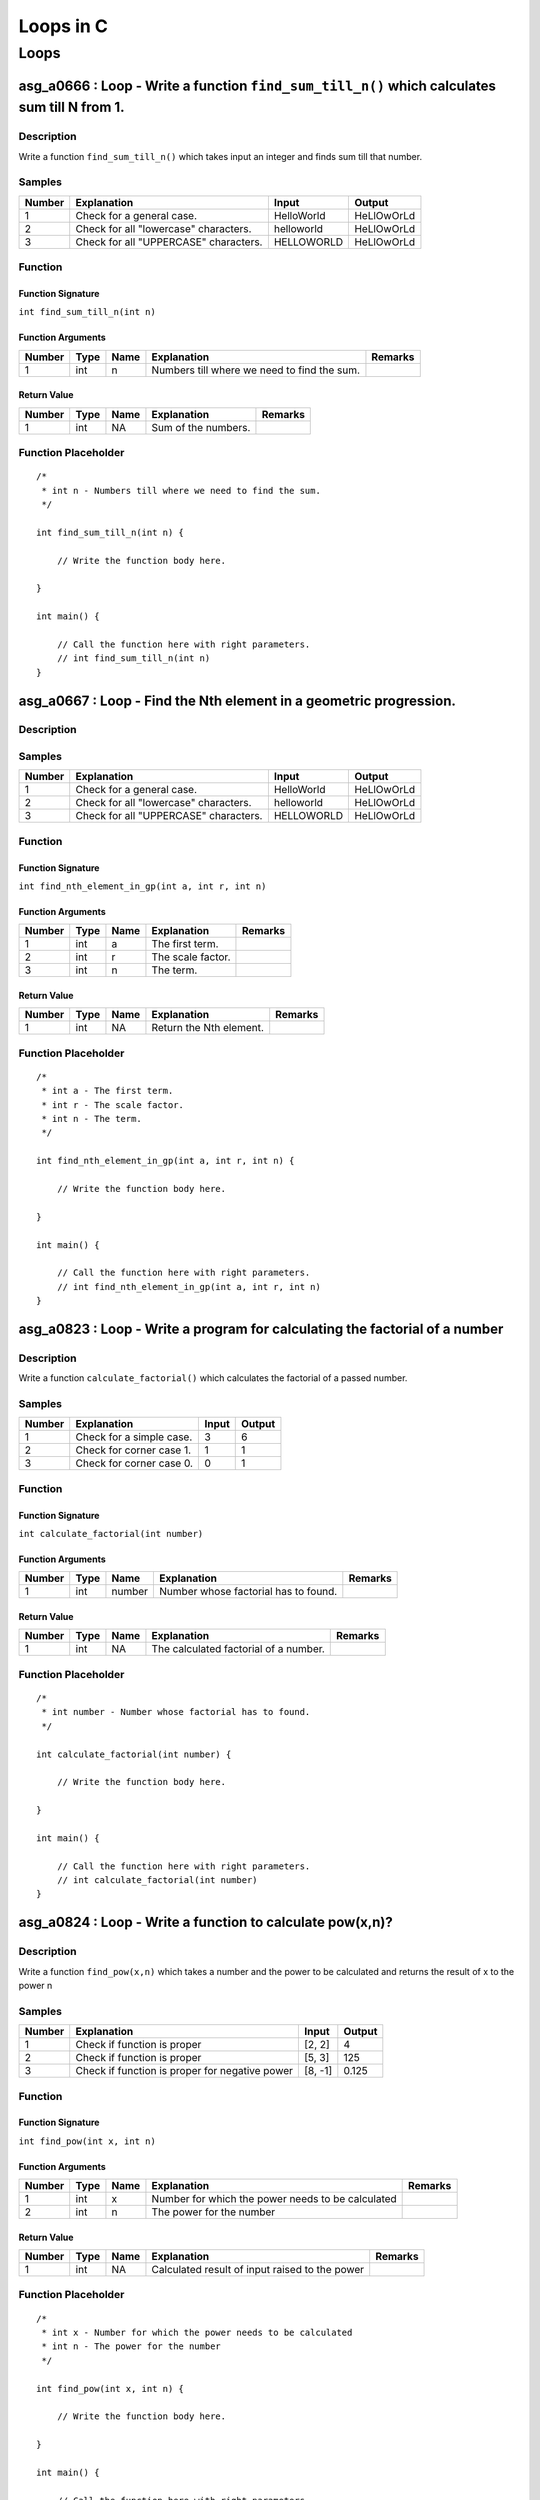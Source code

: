 

==========
Loops in C
==========


*****
Loops
*****


---------------------------------------------------------------------------------------------
asg_a0666 : Loop - Write a function ``find_sum_till_n()`` which calculates sum till N from 1.
---------------------------------------------------------------------------------------------


'''''''''''
Description
'''''''''''

Write a function ``find_sum_till_n()`` which takes input an integer and finds sum till that number.


'''''''
Samples
'''''''
========  =====================================  ==========  ==========
  Number  Explanation                            Input       Output
========  =====================================  ==========  ==========
       1  Check for a general case.              HelloWorld  HeLlOwOrLd
       2  Check for all "lowercase" characters.  helloworld  HeLlOwOrLd
       3  Check for all "UPPERCASE" characters.  HELLOWORLD  HeLlOwOrLd
========  =====================================  ==========  ==========


''''''''
Function
''''''''


^^^^^^^^^^^^^^^^^^
Function Signature
^^^^^^^^^^^^^^^^^^

``int find_sum_till_n(int n)``


^^^^^^^^^^^^^^^^^^
Function Arguments
^^^^^^^^^^^^^^^^^^
========  ======  ======  ===========================================  =========
  Number  Type    Name    Explanation                                  Remarks
========  ======  ======  ===========================================  =========
       1  int     n       Numbers till where we need to find the sum.
========  ======  ======  ===========================================  =========


^^^^^^^^^^^^
Return Value
^^^^^^^^^^^^
========  ======  ======  ===================  =========
  Number  Type    Name    Explanation          Remarks
========  ======  ======  ===================  =========
       1  int     NA      Sum of the numbers.
========  ======  ======  ===================  =========


''''''''''''''''''''
Function Placeholder
''''''''''''''''''''

::

	/*
	 * int n - Numbers till where we need to find the sum.
	 */
	
	int find_sum_till_n(int n) {
	
	    // Write the function body here.
	
	}
	
	int main() {
	
	    // Call the function here with right parameters.
	    // int find_sum_till_n(int n)
	}

.. raw:: latex

    \clearpage


-------------------------------------------------------------------
asg_a0667 : Loop - Find the Nth element in a geometric progression.
-------------------------------------------------------------------


'''''''''''
Description
'''''''''''




'''''''
Samples
'''''''
========  =====================================  ==========  ==========
  Number  Explanation                            Input       Output
========  =====================================  ==========  ==========
       1  Check for a general case.              HelloWorld  HeLlOwOrLd
       2  Check for all "lowercase" characters.  helloworld  HeLlOwOrLd
       3  Check for all "UPPERCASE" characters.  HELLOWORLD  HeLlOwOrLd
========  =====================================  ==========  ==========


''''''''
Function
''''''''


^^^^^^^^^^^^^^^^^^
Function Signature
^^^^^^^^^^^^^^^^^^

``int find_nth_element_in_gp(int a, int r, int n)``


^^^^^^^^^^^^^^^^^^
Function Arguments
^^^^^^^^^^^^^^^^^^
========  ======  ======  =================  =========
  Number  Type    Name    Explanation        Remarks
========  ======  ======  =================  =========
       1  int     a       The first term.
       2  int     r       The scale factor.
       3  int     n       The term.
========  ======  ======  =================  =========


^^^^^^^^^^^^
Return Value
^^^^^^^^^^^^
========  ======  ======  =======================  =========
  Number  Type    Name    Explanation              Remarks
========  ======  ======  =======================  =========
       1  int     NA      Return the Nth element.
========  ======  ======  =======================  =========


''''''''''''''''''''
Function Placeholder
''''''''''''''''''''

::

	/*
	 * int a - The first term.
	 * int r - The scale factor.
	 * int n - The term.
	 */
	
	int find_nth_element_in_gp(int a, int r, int n) {
	
	    // Write the function body here.
	
	}
	
	int main() {
	
	    // Call the function here with right parameters.
	    // int find_nth_element_in_gp(int a, int r, int n)
	}

.. raw:: latex

    \clearpage


----------------------------------------------------------------------------
asg_a0823 : Loop - Write a program for calculating the factorial of a number
----------------------------------------------------------------------------


'''''''''''
Description
'''''''''''

Write a function ``calculate_factorial()`` which calculates the factorial of a passed number.


'''''''
Samples
'''''''
========  ========================  =======  ========
  Number  Explanation                 Input    Output
========  ========================  =======  ========
       1  Check for a simple case.        3         6
       2  Check for corner case 1.        1         1
       3  Check for corner case 0.        0         1
========  ========================  =======  ========


''''''''
Function
''''''''


^^^^^^^^^^^^^^^^^^
Function Signature
^^^^^^^^^^^^^^^^^^

``int calculate_factorial(int number)``


^^^^^^^^^^^^^^^^^^
Function Arguments
^^^^^^^^^^^^^^^^^^
========  ======  ======  ====================================  =========
  Number  Type    Name    Explanation                           Remarks
========  ======  ======  ====================================  =========
       1  int     number  Number whose factorial has to found.
========  ======  ======  ====================================  =========


^^^^^^^^^^^^
Return Value
^^^^^^^^^^^^
========  ======  ======  =====================================  =========
  Number  Type    Name    Explanation                            Remarks
========  ======  ======  =====================================  =========
       1  int     NA      The calculated factorial of a number.
========  ======  ======  =====================================  =========


''''''''''''''''''''
Function Placeholder
''''''''''''''''''''

::

	/*
	 * int number - Number whose factorial has to found.
	 */
	
	int calculate_factorial(int number) {
	
	    // Write the function body here.
	
	}
	
	int main() {
	
	    // Call the function here with right parameters.
	    // int calculate_factorial(int number)
	}

.. raw:: latex

    \clearpage


----------------------------------------------------------
asg_a0824 : Loop - Write a function to calculate pow(x,n)?
----------------------------------------------------------


'''''''''''
Description
'''''''''''

Write a function ``find_pow(x,n)`` which takes a number and the power to be calculated and returns the result of x to the power n


'''''''
Samples
'''''''
========  ==============================================  =======  ========
  Number  Explanation                                     Input      Output
========  ==============================================  =======  ========
       1  Check if function is proper                     [2, 2]      4
       2  Check if function is proper                     [5, 3]    125
       3  Check if function is proper for negative power  [8, -1]     0.125
========  ==============================================  =======  ========


''''''''
Function
''''''''


^^^^^^^^^^^^^^^^^^
Function Signature
^^^^^^^^^^^^^^^^^^

``int find_pow(int x, int n)``


^^^^^^^^^^^^^^^^^^
Function Arguments
^^^^^^^^^^^^^^^^^^
========  ======  ======  =================================================  =========
  Number  Type    Name    Explanation                                        Remarks
========  ======  ======  =================================================  =========
       1  int     x       Number for which the power needs to be calculated
       2  int     n       The power for the number
========  ======  ======  =================================================  =========


^^^^^^^^^^^^
Return Value
^^^^^^^^^^^^
========  ======  ======  ==============================================  =========
  Number  Type    Name    Explanation                                     Remarks
========  ======  ======  ==============================================  =========
       1  int     NA      Calculated result of input raised to the power
========  ======  ======  ==============================================  =========


''''''''''''''''''''
Function Placeholder
''''''''''''''''''''

::

	/*
	 * int x - Number for which the power needs to be calculated
	 * int n - The power for the number
	 */
	
	int find_pow(int x, int n) {
	
	    // Write the function body here.
	
	}
	
	int main() {
	
	    // Call the function here with right parameters.
	    // int find_pow(int x, int n)
	}

.. raw:: latex

    \clearpage


--------------------------------------------------------------------------------
asg_a0274 : Loop - Write a function ``print_pattern_01()`` which prints pattern.
--------------------------------------------------------------------------------


'''''''''''
Description
'''''''''''


::

    ********
    ********
    ********
    ********
    ********



'''''''
Samples
'''''''
========  =============  =======  ========
Number    Explanation    Input    Output
========  =============  =======  ========
========  =============  =======  ========


''''''''
Function
''''''''


^^^^^^^^^^^^^^^^^^
Function Signature
^^^^^^^^^^^^^^^^^^

``void print_pattern_01(void)``


^^^^^^^^^^^^^^^^^^
Function Arguments
^^^^^^^^^^^^^^^^^^
========  ======  ======  ============================================  =========
  Number  Type    Name    Explanation                                   Remarks
========  ======  ======  ============================================  =========
       1  void            Nothing needs to be passed to this function.
========  ======  ======  ============================================  =========


^^^^^^^^^^^^
Return Value
^^^^^^^^^^^^
========  ======  ======  =============================================  =========
  Number  Type    Name    Explanation                                    Remarks
========  ======  ======  =============================================  =========
       1  void    NA      The output needs to be printed on the screen.
========  ======  ======  =============================================  =========


''''''''''''''''''''
Function Placeholder
''''''''''''''''''''

::

	/*
	 * void  - Nothing needs to be passed to this function.
	 */
	
	void print_pattern_01(void) {
	
	    // Write the function body here.
	
	}
	
	int main() {
	
	    // Call the function here with right parameters.
	    // void print_pattern_01(void)
	}

.. raw:: latex

    \clearpage


------------------------------------------------------------------------------------
asg_a0275 : Loop - Write a function ``print_pattern_02()`` which prints the pattern.
------------------------------------------------------------------------------------


'''''''''''
Description
'''''''''''


::

    *****
    ****
    ***
    **
    *



'''''''
Samples
'''''''
========  =============  =======  ========
Number    Explanation    Input    Output
========  =============  =======  ========
========  =============  =======  ========


''''''''
Function
''''''''


^^^^^^^^^^^^^^^^^^
Function Signature
^^^^^^^^^^^^^^^^^^

``void print_pattern_02(void)``


^^^^^^^^^^^^^^^^^^
Function Arguments
^^^^^^^^^^^^^^^^^^
========  ======  ======  ========================================  =========
  Number  Type    Name    Explanation                               Remarks
========  ======  ======  ========================================  =========
       1  void            Nothing will be passed to this function.
========  ======  ======  ========================================  =========


^^^^^^^^^^^^
Return Value
^^^^^^^^^^^^
========  ======  ======  ==========================================  =========
  Number  Type    Name    Explanation                                 Remarks
========  ======  ======  ==========================================  =========
       1  void    NA      Nothing will be returned in this function.
========  ======  ======  ==========================================  =========


''''''''''''''''''''
Function Placeholder
''''''''''''''''''''

::

	/*
	 * void  - Nothing will be passed to this function.
	 */
	
	void print_pattern_02(void) {
	
	    // Write the function body here.
	
	}
	
	int main() {
	
	    // Call the function here with right parameters.
	    // void print_pattern_02(void)
	}

.. raw:: latex

    \clearpage


------------------------------------------------------------------------------------
asg_a0276 : Loop - Write a function ``print_pattern_03()`` which prints the pattern.
------------------------------------------------------------------------------------


'''''''''''
Description
'''''''''''


:: 

    *
    **
    ***
    ****
    *****



'''''''
Samples
'''''''
========  =============  =======  ========
Number    Explanation    Input    Output
========  =============  =======  ========
========  =============  =======  ========


''''''''
Function
''''''''


^^^^^^^^^^^^^^^^^^
Function Signature
^^^^^^^^^^^^^^^^^^

``void print_pattern_03(void)``


^^^^^^^^^^^^^^^^^^
Function Arguments
^^^^^^^^^^^^^^^^^^
========  ======  ======  ========================================  =========
  Number  Type    Name    Explanation                               Remarks
========  ======  ======  ========================================  =========
       1  void            Nothing will be passed to this function.
========  ======  ======  ========================================  =========


^^^^^^^^^^^^
Return Value
^^^^^^^^^^^^
========  ======  ======  ==========================================  =========
  Number  Type    Name    Explanation                                 Remarks
========  ======  ======  ==========================================  =========
       1  void    NA      Nothing will be returned in this function.
========  ======  ======  ==========================================  =========


''''''''''''''''''''
Function Placeholder
''''''''''''''''''''

::

	/*
	 * void  - Nothing will be passed to this function.
	 */
	
	void print_pattern_03(void) {
	
	    // Write the function body here.
	
	}
	
	int main() {
	
	    // Call the function here with right parameters.
	    // void print_pattern_03(void)
	}

.. raw:: latex

    \clearpage


------------------------------------------------------------------------------------
asg_a0278 : Loop - Write a function ``print_pattern_05()`` which prints the pattern.
------------------------------------------------------------------------------------


'''''''''''
Description
'''''''''''


::

    ####*
    ###**
    ##***
    #****
    *****



'''''''
Samples
'''''''
========  =============  =======  ========
Number    Explanation    Input    Output
========  =============  =======  ========
========  =============  =======  ========


''''''''
Function
''''''''


^^^^^^^^^^^^^^^^^^
Function Signature
^^^^^^^^^^^^^^^^^^

``void print_pattern_05(void)``


^^^^^^^^^^^^^^^^^^
Function Arguments
^^^^^^^^^^^^^^^^^^
========  ======  ======  ========================================  =========
  Number  Type    Name    Explanation                               Remarks
========  ======  ======  ========================================  =========
       1  void            Nothing will be passed to this function.
========  ======  ======  ========================================  =========


^^^^^^^^^^^^
Return Value
^^^^^^^^^^^^
========  ======  ======  ==========================================  =========
  Number  Type    Name    Explanation                                 Remarks
========  ======  ======  ==========================================  =========
       1  void    NA      Nothing will be returned in this function.
========  ======  ======  ==========================================  =========


''''''''''''''''''''
Function Placeholder
''''''''''''''''''''

::

	/*
	 * void  - Nothing will be passed to this function.
	 */
	
	void print_pattern_05(void) {
	
	    // Write the function body here.
	
	}
	
	int main() {
	
	    // Call the function here with right parameters.
	    // void print_pattern_05(void)
	}

.. raw:: latex

    \clearpage


------------------------------------------------------------------------------------
asg_a0279 : Loop - Write a function ``print_pattern_05()`` which prints the pattern.
------------------------------------------------------------------------------------


'''''''''''
Description
'''''''''''


::

        *
       **
      ***
     ****
    *****



'''''''
Samples
'''''''
========  =============  =======  ========
Number    Explanation    Input    Output
========  =============  =======  ========
========  =============  =======  ========


''''''''
Function
''''''''


^^^^^^^^^^^^^^^^^^
Function Signature
^^^^^^^^^^^^^^^^^^

``void print_pattern_05(void)``


^^^^^^^^^^^^^^^^^^
Function Arguments
^^^^^^^^^^^^^^^^^^
========  ======  ======  ========================================  =========
  Number  Type    Name    Explanation                               Remarks
========  ======  ======  ========================================  =========
       1  void            Nothing will be passed to this function.
========  ======  ======  ========================================  =========


^^^^^^^^^^^^
Return Value
^^^^^^^^^^^^
========  ======  ======  ==========================================  =========
  Number  Type    Name    Explanation                                 Remarks
========  ======  ======  ==========================================  =========
       1  void    NA      Nothing will be returned in this function.
========  ======  ======  ==========================================  =========


''''''''''''''''''''
Function Placeholder
''''''''''''''''''''

::

	/*
	 * void  - Nothing will be passed to this function.
	 */
	
	void print_pattern_05(void) {
	
	    // Write the function body here.
	
	}
	
	int main() {
	
	    // Call the function here with right parameters.
	    // void print_pattern_05(void)
	}

.. raw:: latex

    \clearpage


---------------------------------------------------------------------------------
asg_a0280 : Loop - Write a function ``print_pattern()`` which prints the pattern.
---------------------------------------------------------------------------------


'''''''''''
Description
'''''''''''


::

       ***********
       ***** *****
       ****   ****
       ***     ***
       **       **
       *         *
       **       **
       ***     ***
       ****   ****
       ***** *****
       ***********



'''''''
Samples
'''''''
========  =============  =======  ========
Number    Explanation    Input    Output
========  =============  =======  ========
========  =============  =======  ========


''''''''
Function
''''''''


^^^^^^^^^^^^^^^^^^
Function Signature
^^^^^^^^^^^^^^^^^^

``void print_pattern(void)``


^^^^^^^^^^^^^^^^^^
Function Arguments
^^^^^^^^^^^^^^^^^^
========  ======  ======  ========================================  =========
  Number  Type    Name    Explanation                               Remarks
========  ======  ======  ========================================  =========
       1  void            Nothing will be passed to this function.
========  ======  ======  ========================================  =========


^^^^^^^^^^^^
Return Value
^^^^^^^^^^^^
========  ======  ======  ==========================================  =========
  Number  Type    Name    Explanation                                 Remarks
========  ======  ======  ==========================================  =========
       1  void    NA      Nothing will be returned in this function.
========  ======  ======  ==========================================  =========


''''''''''''''''''''
Function Placeholder
''''''''''''''''''''

::

	/*
	 * void  - Nothing will be passed to this function.
	 */
	
	void print_pattern(void) {
	
	    // Write the function body here.
	
	}
	
	int main() {
	
	    // Call the function here with right parameters.
	    // void print_pattern(void)
	}

.. raw:: latex

    \clearpage


-------------------------------------------------------------------------------
asg_a0281 : Loop - Write a function ``print_pattern()`` which prints a pattern.
-------------------------------------------------------------------------------


'''''''''''
Description
'''''''''''


::

         *
        ***
       *****
      *******
     *********
      *******
       *****
        ***
         *



'''''''
Samples
'''''''
========  =============  =======  ========
Number    Explanation    Input    Output
========  =============  =======  ========
========  =============  =======  ========


''''''''
Function
''''''''


^^^^^^^^^^^^^^^^^^
Function Signature
^^^^^^^^^^^^^^^^^^

``void print_pattern(void)``


^^^^^^^^^^^^^^^^^^
Function Arguments
^^^^^^^^^^^^^^^^^^
========  ======  ======  ========================================  =========
  Number  Type    Name    Explanation                               Remarks
========  ======  ======  ========================================  =========
       1  void            Nothing will be passed to this function.
========  ======  ======  ========================================  =========


^^^^^^^^^^^^
Return Value
^^^^^^^^^^^^
========  ======  ======  ==========================================  =========
  Number  Type    Name    Explanation                                 Remarks
========  ======  ======  ==========================================  =========
       1  void    NA      Nothing will be returned in this function.
========  ======  ======  ==========================================  =========


''''''''''''''''''''
Function Placeholder
''''''''''''''''''''

::

	/*
	 * void  - Nothing will be passed to this function.
	 */
	
	void print_pattern(void) {
	
	    // Write the function body here.
	
	}
	
	int main() {
	
	    // Call the function here with right parameters.
	    // void print_pattern(void)
	}

.. raw:: latex

    \clearpage


---------------------------------------------------------------------------------
asg_a0283 : Loop - Write a function ``print_pattern()`` which prints the pattern.
---------------------------------------------------------------------------------


'''''''''''
Description
'''''''''''


::

    *********
     *******
      *****
       ***
        *
       ***
      *****
     *******
    *********



'''''''
Samples
'''''''
========  =============  =======  ========
Number    Explanation    Input    Output
========  =============  =======  ========
========  =============  =======  ========


''''''''
Function
''''''''


^^^^^^^^^^^^^^^^^^
Function Signature
^^^^^^^^^^^^^^^^^^

``void print_pattern(void)``


^^^^^^^^^^^^^^^^^^
Function Arguments
^^^^^^^^^^^^^^^^^^
========  ======  ======  ========================================  =========
  Number  Type    Name    Explanation                               Remarks
========  ======  ======  ========================================  =========
       1  void            Nothing will be passed to this function.
========  ======  ======  ========================================  =========


^^^^^^^^^^^^
Return Value
^^^^^^^^^^^^
========  ======  ======  ==========================================  =========
  Number  Type    Name    Explanation                                 Remarks
========  ======  ======  ==========================================  =========
       1  void    NA      Nothing will be returned in this function.
========  ======  ======  ==========================================  =========


''''''''''''''''''''
Function Placeholder
''''''''''''''''''''

::

	/*
	 * void  - Nothing will be passed to this function.
	 */
	
	void print_pattern(void) {
	
	    // Write the function body here.
	
	}
	
	int main() {
	
	    // Call the function here with right parameters.
	    // void print_pattern(void)
	}

.. raw:: latex

    \clearpage


-----------------------------------------------------------------------------
asg_a0284 : Loop - Write a function ``print_pattern()`` to print the pattern.
-----------------------------------------------------------------------------


'''''''''''
Description
'''''''''''


::

            *********
           *********
          *********
         *********
        *********
       *********
      *********



'''''''
Samples
'''''''
========  =============  =======  ========
Number    Explanation    Input    Output
========  =============  =======  ========
========  =============  =======  ========


''''''''
Function
''''''''


^^^^^^^^^^^^^^^^^^
Function Signature
^^^^^^^^^^^^^^^^^^

``void print_pattern(void)``


^^^^^^^^^^^^^^^^^^
Function Arguments
^^^^^^^^^^^^^^^^^^
========  ======  ======  ========================================  =========
  Number  Type    Name    Explanation                               Remarks
========  ======  ======  ========================================  =========
       1  void            Nothing will be passed to this function.
========  ======  ======  ========================================  =========


^^^^^^^^^^^^
Return Value
^^^^^^^^^^^^
========  ======  ======  ==========================================  =========
  Number  Type    Name    Explanation                                 Remarks
========  ======  ======  ==========================================  =========
       1  void    NA      Nothing will be returned in this function.
========  ======  ======  ==========================================  =========


''''''''''''''''''''
Function Placeholder
''''''''''''''''''''

::

	/*
	 * void  - Nothing will be passed to this function.
	 */
	
	void print_pattern(void) {
	
	    // Write the function body here.
	
	}
	
	int main() {
	
	    // Call the function here with right parameters.
	    // void print_pattern(void)
	}

.. raw:: latex

    \clearpage


--------------------------------------------------------
asg_a2246 : Loop - Sum of even terms in Fibonacci series
--------------------------------------------------------


'''''''''''
Description
'''''''''''

Each new term in the Fibonacci sequence is generated by adding the previous two terms. By starting with 1 and 2, the first 10 terms will be: 0, 1, 1, 2, 3, 5, 8, 13, 21, 34, 55, 89. Write a function which returns the sum of the even numbers in the Fibonacci series for N terms. The function name should be ``find_sum_of_even_numbers_fibonacci()``.


'''''''
Samples
'''''''
========  =============  =======  ========
  Number  Explanation    Input    Output
========  =============  =======  ========
       1                          #
========  =============  =======  ========


''''''''
Function
''''''''


^^^^^^^^^^^^^^^^^^
Function Signature
^^^^^^^^^^^^^^^^^^

``int find_sum_of_even_numbers_fibonacci(int n)``


^^^^^^^^^^^^^^^^^^
Function Arguments
^^^^^^^^^^^^^^^^^^
========  ======  ======  ==================================================================  =========
  Number  Type    Name    Explanation                                                         Remarks
========  ======  ======  ==================================================================  =========
       1  int     int     The highest number till which we have to find the fibonacci terms.
========  ======  ======  ==================================================================  =========


^^^^^^^^^^^^
Return Value
^^^^^^^^^^^^
========  ======  ======  =================  =========
  Number  Type    Name    Explanation        Remarks
========  ======  ======  =================  =========
       1  int     NA      The result value.
========  ======  ======  =================  =========


''''''''''''''''''''
Function Placeholder
''''''''''''''''''''

::

	/*
	 * int int - The highest number till which we have to find the fibonacci terms.
	 */
	
	int find_sum_of_even_numbers_fibonacci(int n) {
	
	    // Write the function body here.
	
	}
	
	int main() {
	
	    // Call the function here with right parameters.
	    // int find_sum_of_even_numbers_fibonacci(int n)
	}

.. raw:: latex

    \clearpage


-----------------------------------
asg_a2247 : Loop - nth prime number
-----------------------------------


'''''''''''
Description
'''''''''''

By listing the first six prime numbers: 2, 3, 5, 7, 11, and 13, we can see that the 6th prime is 13. Write a function ``find_nth_prime()``.


'''''''
Samples
'''''''
========  =============  =======  ========
  Number  Explanation    Input    Output
========  =============  =======  ========
       1                          #
========  =============  =======  ========


''''''''
Function
''''''''


^^^^^^^^^^^^^^^^^^
Function Signature
^^^^^^^^^^^^^^^^^^

``int find_nth_prime(int n)``


^^^^^^^^^^^^^^^^^^
Function Arguments
^^^^^^^^^^^^^^^^^^
========  ======  ======  =====================================  =========
  Number  Type    Name    Explanation                            Remarks
========  ======  ======  =====================================  =========
       1  int     n       The nth prime number to be found out.
========  ======  ======  =====================================  =========


^^^^^^^^^^^^
Return Value
^^^^^^^^^^^^
========  ======  ======  ==================================  =========
  Number  Type    Name    Explanation                         Remarks
========  ======  ======  ==================================  =========
       1  int     NA      The value of the nth prime number.
========  ======  ======  ==================================  =========


''''''''''''''''''''
Function Placeholder
''''''''''''''''''''

::

	/*
	 * int n - The nth prime number to be found out.
	 */
	
	int find_nth_prime(int n) {
	
	    // Write the function body here.
	
	}
	
	int main() {
	
	    // Call the function here with right parameters.
	    // int find_nth_prime(int n)
	}

.. raw:: latex

    \clearpage


---------------------------------------------------------------
asg_a0870 : Loop - generate the next prime after a given number
---------------------------------------------------------------


'''''''''''
Description
'''''''''''

Write a function ``find_next_prime(int prime_number)`` which takes input a prime number and returns the next prime number after that input number.


'''''''
Samples
'''''''
========  ===============================  =======  ========
  Number  Explanation                      Input      Output
========  ===============================  =======  ========
       1  Check if the function is proper  [3]             5
       2  Check if the function is proper  [12]            0
========  ===============================  =======  ========


''''''''
Function
''''''''


^^^^^^^^^^^^^^^^^^
Function Signature
^^^^^^^^^^^^^^^^^^

``int find_next_prime(int prime_number)``


^^^^^^^^^^^^^^^^^^
Function Arguments
^^^^^^^^^^^^^^^^^^
========  ======  ============  ==================  =========
  Number  Type    Name          Explanation         Remarks
========  ======  ============  ==================  =========
       1  int     prime_number  Input prime number
========  ======  ============  ==================  =========


^^^^^^^^^^^^
Return Value
^^^^^^^^^^^^
========  ======  ======  ==================================================  =========
  Number  Type    Name    Explanation                                         Remarks
========  ======  ======  ==================================================  =========
       1  int     NA      The next prime number after the input prime number
========  ======  ======  ==================================================  =========


''''''''''''''''''''
Function Placeholder
''''''''''''''''''''

::

	/*
	 * int prime_number - Input prime number
	 */
	
	int find_next_prime(int prime_number) {
	
	    // Write the function body here.
	
	}
	
	int main() {
	
	    // Call the function here with right parameters.
	    // int find_next_prime(int prime_number)
	}

.. raw:: latex

    \clearpage


--------------------------------------------------------------------
asg_a0827 : Loop - Write a program to generate Nth Fibonacci number.
--------------------------------------------------------------------


'''''''''''
Description
'''''''''''

Write a function ``gen_fibonacci()`` which generates the Nth Fibonacci number.


'''''''
Samples
'''''''
========  =============  =======  ============
  Number  Explanation      Input  Output
========  =============  =======  ============
       1                       5  [1, 1, 2, 3]
       2                       5  [1, 1, 2, 3]
========  =============  =======  ============


''''''''
Function
''''''''


^^^^^^^^^^^^^^^^^^
Function Signature
^^^^^^^^^^^^^^^^^^

``int gen_fibboniaci(int n)``


^^^^^^^^^^^^^^^^^^
Function Arguments
^^^^^^^^^^^^^^^^^^
========  ======  ======  =====================================  =========
  Number  Type    Name    Explanation                            Remarks
========  ======  ======  =====================================  =========
       1  int     n       The Fibonacci number to be generated.
========  ======  ======  =====================================  =========


^^^^^^^^^^^^
Return Value
^^^^^^^^^^^^
========  ======  ======  =========================  =========
  Number  Type    Name    Explanation                Remarks
========  ======  ======  =========================  =========
       1  int     NA      The Nth Fibonacci number.
========  ======  ======  =========================  =========


''''''''''''''''''''
Function Placeholder
''''''''''''''''''''

::

	/*
	 * int n - The Fibonacci number to be generated.
	 */
	
	int gen_fibboniaci(int n) {
	
	    // Write the function body here.
	
	}
	
	int main() {
	
	    // Call the function here with right parameters.
	    // int gen_fibboniaci(int n)
	}

.. raw:: latex

    \clearpage


-----------------------------------------
asg_a0285 : Loop - Program to print a Hut
-----------------------------------------


'''''''''''
Description
'''''''''''


::

            *********
           *********x*
          *********xxx*
         *********xxxxx*
        *********xxxxxxx*
       *********xxxxx xxx*
     ********* xxxxx   xxx*
      ########|xxxxxx xxxx|  
      ########|xxxxxxxxxxx| 
      ###  ###|xxxxxxxxxxx|  
      ###  ###|xxxxxxxxxxx|  
      ###  ###|xxxxxxxxxxx|  
      ---------------------



'''''''
Samples
'''''''
========  =====================================  ==========  ==========
  Number  Explanation                            Input       Output
========  =====================================  ==========  ==========
       1  Check for a general case.              HelloWorld  HeLlOwOrLd
       2  Check for all "lowercase" characters.  helloworld  HeLlOwOrLd
       3  Check for all "UPPERCASE" characters.  HELLOWORLD  HeLlOwOrLd
========  =====================================  ==========  ==========


''''''''
Function
''''''''


^^^^^^^^^^^^^^^^^^
Function Signature
^^^^^^^^^^^^^^^^^^

``void print_pattern(void)``


^^^^^^^^^^^^^^^^^^
Function Arguments
^^^^^^^^^^^^^^^^^^
========  ======  ======  ============================================  =========
  Number  Type    Name    Explanation                                   Remarks
========  ======  ======  ============================================  =========
       1  void            Nothing needs to be passed to this function.
========  ======  ======  ============================================  =========


^^^^^^^^^^^^
Return Value
^^^^^^^^^^^^
========  ======  ======  =============================================  =========
  Number  Type    Name    Explanation                                    Remarks
========  ======  ======  =============================================  =========
       1  void    NA      The output needs to be printed on the screen.
========  ======  ======  =============================================  =========


''''''''''''''''''''
Function Placeholder
''''''''''''''''''''

::

	/*
	 * void  - Nothing needs to be passed to this function.
	 */
	
	void print_pattern(void) {
	
	    // Write the function body here.
	
	}
	
	int main() {
	
	    // Call the function here with right parameters.
	    // void print_pattern(void)
	}

.. raw:: latex

    \clearpage
